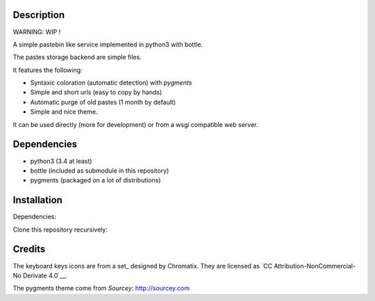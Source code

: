 Description
===========

WARNING: WIP !

A simple pastebin like service implemented in python3 with bottle.

The pastes storage backend are simple files.

It features the following:

- Syntaxic coloration (automatic detection) with `pygments`
- Simple and short urls (easy to copy by hands)
- Automatic purge of old pastes (1 month by default)
- Simple and nice theme.

It can be used directly (more for development) or from a wsgi compatible
web server.

Dependencies
============

- python3 (3.4 at least)
- bottle (included as submodule in this repository)
- pygments (packaged on a lot of distributions)

Installation
============

Dependencies:

.. code: shell

    # under deb based systems (debian/ubuntu for example)
    sudo apt-get install python3 python3-pygments

Clone this repository recursively:

.. code: shell

    git clone --recusive git://git.devys.org/pasteme
    cd pasteme
    # to run it with dev mode, just run it
    ./pastme.py


Credits
=======

The keyboard keys icons are from a set_ designed by Chromatix.
They are licensed as `CC Attribution-NonCommercial-No Derivate 4.0`__.

.. _set http://www.iconarchive.com/show/keyboard-keys-icons-by-chromatix.2.html
.. __ http://creativecommons.org/licenses/by-nc-nd/4.0/legalcode

The pygments theme come from *Sourcey*: http://sourcey.com
